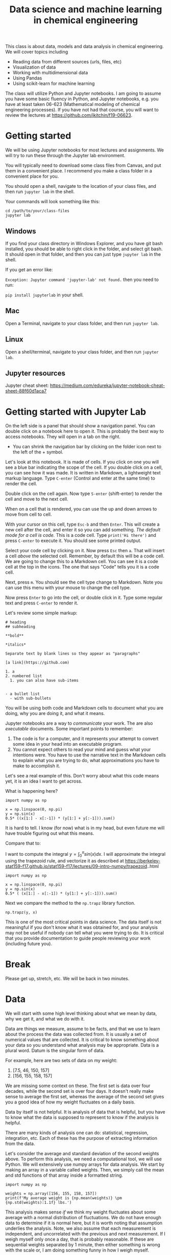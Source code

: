 #+title: Data science and machine learning in chemical engineering

This class is about data, models and data analysis in chemical engineering. We will cover topics including

- Reading data from different sources (urls, files, etc)
- Visualization of data
- Working with multidimensional data
- Using Pandas
- Using scikit-learn for machine learning

The class will utilize Python and Jupyter notebooks. I am going to assume you have some basic fluency in Python, and Jupyter notebooks, e.g. you have at least taken 06-623 (Mathematical modeling of chemical engineering processes). If you have not had that course, you will want to review the lectures at https://github.com/jkitchin/f19-06623.

* Getting started

We will be using Jupyter notebooks for most lectures and assignments. We will try to run these through the Jupyter lab environment.

You will typically need to download some class files from Canvas, and put them in a convenient place. I recommend you make a class folder in a convenient place for you.

You should open a shell, navigate to the location of your class files, and then run =jupyter lab= in the shell.

Your commands will look something like this:

#+BEGIN_EXAMPLE
cd /path/to/your/class-files
jupyter lab
#+END_EXAMPLE

** Windows

If you find your class directory in Windows Explorer, and you have git bash installed, you should be able to right click in the folder, and select git bash. It should open in that folder, and then you can just type =jupyter lab= in the shell.

If you get an error like:

=Exception: Jupyter command 'jupyter-lab' not found.= then you need to run:

=pip install jupyterlab= in your shell.

** Mac

Open a Terminal, navigate to your class folder, and then run =jupyter lab=.

** Linux

Open a shell/terminal, navigate to your class folder, and then run =jupyter lab=.

** Jupyter resources

Jupyter cheat sheet: https://medium.com/edureka/jupyter-notebook-cheat-sheet-88f60d1aca7



* Getting started with Jupyter Lab

On the left side is a panel that should show a navigation panel. You can double click on a notebook here to open it. This is probably the best way to access notebooks. They will open in a tab on the right.

- You can shrink the navigation bar by clicking on the folder icon next to the left of the + symbol.

Let's look at this notebook. It is made of cells. If you click on one you will see a blue bar indicating the scope of the cell. If you double click on a cell, you can see how it was made. It is written in Markdown, a lightweight text markup language. Type =C-enter= (Control and enter at the same time) to render the cell.

Double click on the cell again. Now type =S-enter= (shift-enter) to render the cell and move to the next cell.

When on a cell that is rendered, you can use the up and down arrows to move from cell to cell.

With your cursor on this cell, type =Esc-b= and then =Enter=. This will create a new cell after the cell, and enter it so you can add something. /The default mode for a cell is code./ This is a code cell. Type =print('Hi there')= and press =C-enter= to execute it. You should see some printed output.

Select your code cell by clicking on it. Now press =Esc= then =a=. That will insert a cell /above/ the selected cell. Remember, by default this will be a code cell. We are going to change this to a Markdown cell. You can see it is a code cell at the top in the icons. The one that says "Code" tells you it is a code cell.



#+attr_org: :width 300
[[./screenshots/date-18-03-2020-time-13-10-52.png]]




Next, press =m=. You should see the cell type change to Markdown. Note you can use this menu with your mouse to change the cell type.



#+attr_org: :width 300
[[./screenshots/date-18-03-2020-time-13-11-41.png]]

Now press =Enter= to go into the cell, or double click in it. Type some regular text and press =C-enter= to render it.

Let's review some simple markup:

#+BEGIN_EXAMPLE
# heading
## subheading

**bold**

*italics*

Separate text by blank lines so they appear as "paragraphs"

[a link](https://github.com)

1. a
2. numbered list
  1. you can also have sub-items


- a bullet list
  - with sub-bullets
#+END_EXAMPLE

You will be using both code and Markdown cells to document what you are doing, why you are doing it, and what it means.

Jupyter notebooks are a way to /communicate/ your work. The are also /executable/ documents. Some important points to remember:

1. The code is for a computer, and it represents your attempt to convert some idea in your head into an executable program.
2. You cannot expect others to read your mind and guess what your intentions were. You have to use the narrative text in the Markdown cells to explain what you are trying to do, what approximations you have to make to accomplish it.

Let's see a real example of this. Don't worry about what this code means yet, it is an idea I want to get across.

What is happening here?

#+BEGIN_SRC ipython
import numpy as np

x = np.linspace(0, np.pi)
y = np.sin(x)
0.5* ((x[1:] - x[:-1]) * (y[1:] + y[:-1])).sum()
#+END_SRC

#+RESULTS:
:results:
# Out [16]:
# text/plain
: 1.9993148493240622
:end:

It is hard to tell. I know (for now) what is in my head, but even future me will have trouble figuring out what this means.

Compare that to:

I want to compute the integral $y = \int_0^\pi sin(x) dx$. I will approximate the integral using the trapezoid rule, and vectorize it as described at https://berkeley-stat159-f17.github.io/stat159-f17/lectures/09-intro-numpy/trapezoid..html

#+BEGIN_SRC ipython
import numpy as np

x = np.linspace(0, np.pi)
y = np.sin(x)
0.5* ( (x[1:] - x[:-1]) * (y[1:] + y[:-1])).sum()
#+END_SRC

#+RESULTS:
:results:
# Out [17]:
# text/plain
: 1.9993148493240622
:end:

Next we compare the method to the =np.trapz= library function.

#+BEGIN_SRC ipython
np.trapz(y, x)
#+END_SRC

#+RESULTS:
:results:
# Out [11]:
# text/plain
: 1.9993148493240622
:end:

This is one of the most critical points in data science. The data itself is not meaningful if you don't know what it was obtained for, and your analysis may not be useful if nobody can tell what you were trying to do. It is critical that you provide documentation to guide people reviewing your work (including future you).

* Break

Please get up, stretch, etc. We will be back in two minutes.

* Data

We will start with some high level thinking about what we mean by data, why we get it, and what we do with it.

Data are things we measure, assume to be facts, and that we use to learn about the process the data was collected from. It is usually a set of numerical values that are collected. It is critical to know something about your data so you understand what analysis may be appropriate. Data is a plural word. Datum is the singular form of data.

For example, here are two sets of data on my weight:

1. [7.5, 46, 150, 157]
2. [156, 155, 158, 157]


We are missing some context on these. The first set is data over four decades, while the second set is over four days. It doesn't really make sense to average the first set, whereas the average of the second set gives you a good idea of how my weight fluctuates on a daily basis.

Data by itself is not helpful. It is analysis of data that is helpful, but you have to know what the data is supposed to represent to know if the analysis is helpful.

There are many kinds of analysis one can do: statistical, regression, integration, etc. Each of these has the purpose of extracting information from the data.

Let's consider the average and standard deviation of the second weights above. To perform this analysis, we need a computational tool, we will use Python. We will extensively use numpy arrays for data analysis. We start by making an array in a variable called weights. Then, we simply call the mean and std functions of that array inside a formatted string.

#+BEGIN_SRC ipython
import numpy as np

weights = np.array([156, 155, 158, 157])
print(f'My average weight is {np.mean(weights)} \pm {np.std(weights):1.1f} lbs.')
#+END_SRC

#+RESULTS:
:results:
# Out [4]:
# output
My average weight is 156.5 \pm 1.1 lbs.

:end:

This analysis makes sense /if/ we think my weight fluctuates about some average with a normal distribution of fluctuations. We do not have enough data to determine if it is normal here, but it is worth noting that assumption underlies the analysis. Note, we also assume that each measurement is independent, and uncorrelated with the previous and next measurement. If I weigh myself only once a day, that is probably reasonable. If these are sequential weights separated by 1 minute, then either something is wrong with the scale or, I am doing something funny in how I weigh myself.

What factors could affect the weight measurement?
1. What am I wearing?
2. What and when did I last eat/drink?
3. When was the last time I exercised and for how long?
4. Are all the measurements from the same scale?

The answers for all these constitute the /metadata/, which is data about the data. If we had access to this metadata, we might ask if any of these factors influence the measurements. As we consider more dimensions like this,  it becomes inconvenient to visualize and build models with conventional tools, and we then will turn to machine learning.

There is a lot to learn about using data before we get to machine learning though.

* Breakout rooms

Let's take a break here from the lecture and try the breakout rooms. I am going to assign you all randomly to breakout rooms shortly.

Take a minute to introduce your selves to each other, and say why you are interested in this class, and what you hope to get out of it. Nominate one of yourselves to be the person who will report back in about 8 minutes with a summary of the discussion. Send the name of that person to me in chat. When we reconvene, I will call on those people to report to everyone what the outcomes were. Each room will have a google doc shared with it. Please use it to take notes on your discussion.


* Reference material

- https://jupyterlab.readthedocs.io/en/stable/user/interface.html
  - There is a lot here that some of you may find interesting.

- Keyboard shortcuts https://blog.ja-ke.tech/assets/jupyterlab-shortcuts/Shortcuts.png
  - You do not need to memorize these, but they will eventually help you do some things faster

- https://docs.scipy.org/doc/numpy/reference/routines.statistics.html
  - Familiarize yourself with what is possible. Do not try to memorize all these. The main point is be familiar so that you can better judge in the future if there is likely to be a library function you can use, or if you need to implement a function yourself.

* Reading material

Please start reading at https://jakevdp.github.io/PythonDataScienceHandbook/02.02-the-basics-of-numpy-arrays.html and read through Chapter 2 to the end https://jakevdp.github.io/PythonDataScienceHandbook/02.09-structured-data-numpy.html. We will cover some of this material next week. Note that you can open these in "Colab" from the web site to work on the examples interactively.

Colab is a Google product that is like a Jupyter notebook. We will not be able to use Colab for some exercises in the class, but for the Data Science Handbook it is fine to use it.
